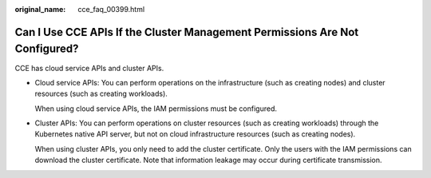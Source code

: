 :original_name: cce_faq_00399.html

.. _cce_faq_00399:

Can I Use CCE APIs If the Cluster Management Permissions Are Not Configured?
============================================================================

CCE has cloud service APIs and cluster APIs.

-  Cloud service APIs: You can perform operations on the infrastructure (such as creating nodes) and cluster resources (such as creating workloads).

   When using cloud service APIs, the IAM permissions must be configured.

-  Cluster APIs: You can perform operations on cluster resources (such as creating workloads) through the Kubernetes native API server, but not on cloud infrastructure resources (such as creating nodes).

   When using cluster APIs, you only need to add the cluster certificate. Only the users with the IAM permissions can download the cluster certificate. Note that information leakage may occur during certificate transmission.
